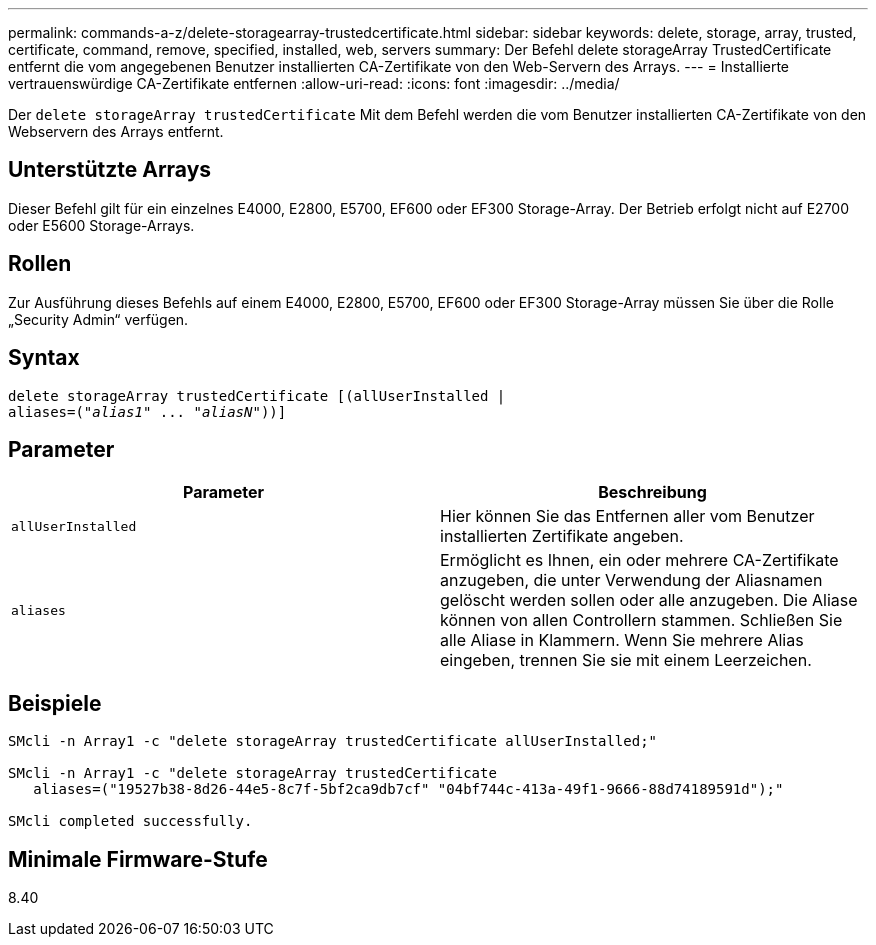 ---
permalink: commands-a-z/delete-storagearray-trustedcertificate.html 
sidebar: sidebar 
keywords: delete, storage, array, trusted, certificate, command, remove, specified, installed, web, servers 
summary: Der Befehl delete storageArray TrustedCertificate entfernt die vom angegebenen Benutzer installierten CA-Zertifikate von den Web-Servern des Arrays. 
---
= Installierte vertrauenswürdige CA-Zertifikate entfernen
:allow-uri-read: 
:icons: font
:imagesdir: ../media/


[role="lead"]
Der `delete storageArray trustedCertificate` Mit dem Befehl werden die vom Benutzer installierten CA-Zertifikate von den Webservern des Arrays entfernt.



== Unterstützte Arrays

Dieser Befehl gilt für ein einzelnes E4000, E2800, E5700, EF600 oder EF300 Storage-Array. Der Betrieb erfolgt nicht auf E2700 oder E5600 Storage-Arrays.



== Rollen

Zur Ausführung dieses Befehls auf einem E4000, E2800, E5700, EF600 oder EF300 Storage-Array müssen Sie über die Rolle „Security Admin“ verfügen.



== Syntax

[source, cli, subs="+macros"]
----
pass:quotes[delete storageArray trustedCertificate [(allUserInstalled |
aliases=("_alias1_" ... "_aliasN_]"))]
----


== Parameter

[cols="2*"]
|===
| Parameter | Beschreibung 


 a| 
`allUserInstalled`
 a| 
Hier können Sie das Entfernen aller vom Benutzer installierten Zertifikate angeben.



 a| 
`aliases`
 a| 
Ermöglicht es Ihnen, ein oder mehrere CA-Zertifikate anzugeben, die unter Verwendung der Aliasnamen gelöscht werden sollen oder alle anzugeben. Die Aliase können von allen Controllern stammen. Schließen Sie alle Aliase in Klammern. Wenn Sie mehrere Alias eingeben, trennen Sie sie mit einem Leerzeichen.

|===


== Beispiele

[listing]
----

SMcli -n Array1 -c "delete storageArray trustedCertificate allUserInstalled;"

SMcli -n Array1 -c "delete storageArray trustedCertificate
   aliases=("19527b38-8d26-44e5-8c7f-5bf2ca9db7cf" "04bf744c-413a-49f1-9666-88d74189591d");"

SMcli completed successfully.
----


== Minimale Firmware-Stufe

8.40
